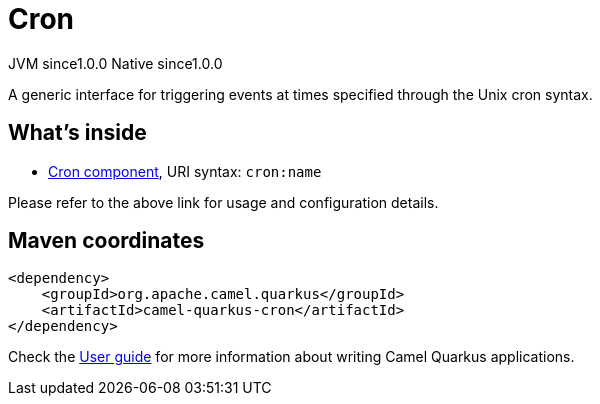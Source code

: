// Do not edit directly!
// This file was generated by camel-quarkus-maven-plugin:update-extension-doc-page
= Cron
:page-aliases: extensions/cron.adoc
:cq-artifact-id: camel-quarkus-cron
:cq-native-supported: true
:cq-status: Stable
:cq-description: A generic interface for triggering events at times specified through the Unix cron syntax.
:cq-deprecated: false
:cq-jvm-since: 1.0.0
:cq-native-since: 1.0.0

[.badges]
[.badge-key]##JVM since##[.badge-supported]##1.0.0## [.badge-key]##Native since##[.badge-supported]##1.0.0##

A generic interface for triggering events at times specified through the Unix cron syntax.

== What's inside

* xref:latest@components::cron-component.adoc[Cron component], URI syntax: `cron:name`

Please refer to the above link for usage and configuration details.

== Maven coordinates

[source,xml]
----
<dependency>
    <groupId>org.apache.camel.quarkus</groupId>
    <artifactId>camel-quarkus-cron</artifactId>
</dependency>
----

Check the xref:user-guide/index.adoc[User guide] for more information about writing Camel Quarkus applications.
